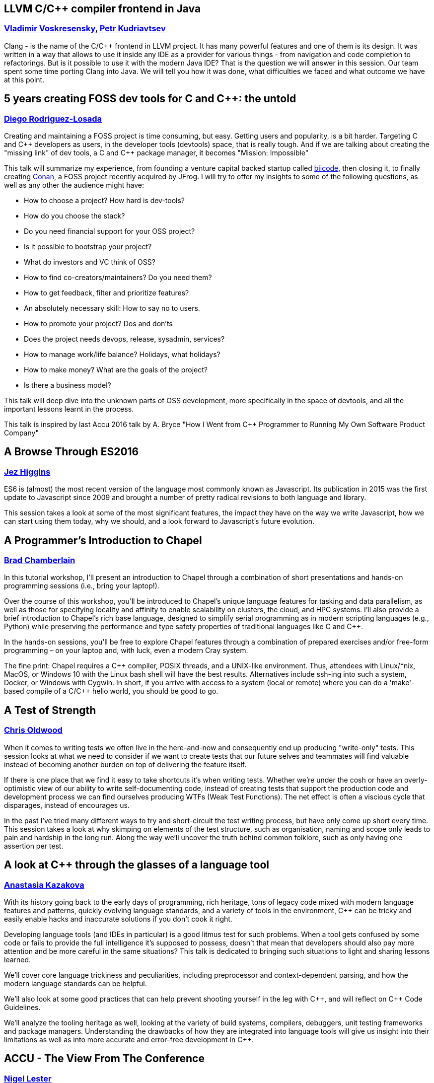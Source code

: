 
////
.. title: ACCU 2017 Sessions
.. description: List of session blurbs with links to presenters.
.. type: text
////

[[XLLVMCCcompilerfrontendinJava]]
==  LLVM C/{cpp} compiler frontend in Java
=== link:presenters.html#XVladimir_Voskresensky[Vladimir Voskresensky], link:presenters.html#XPetr_Kudriavtsev[Petr Kudriavtsev]

Clang - is the name of the C/{cpp} frontend in LLVM project. It has many powerful features and one of them is its design. It was written in a way that allows to use it inside any IDE as a provider for various things - from navigation and code completion to refactorings. But is it possible to use it with the modern Java IDE? That is the question we will answer in this session. Our team spent some time porting Clang into Java. We will tell you how it was done, what difficulties we faced and what outcome we have at this point.


[[X5yearscreatingFOSSdevtoolsforCandCtheuntold]]
== 5 years creating FOSS dev tools for C and {cpp}: the untold
=== link:presenters.html#XDiego_RodriguezLosada[Diego Rodriguez-Losada]

Creating and maintaining a FOSS project is time consuming, but easy.  Getting users and popularity, is a bit
harder.  Targeting C and {cpp} developers as users, in the developer tools (devtools) space, that is really
tough.  And if we are talking about creating the "missing link" of dev tools, a C and {cpp} package manager,
it becomes "Mission: Impossible"

This talk will summarize my experience, from founding a venture capital backed startup called
http://biicode.com[biicode], then closing it, to finally creating https://www.conan.io/[Conan], a FOSS
project recently acquired by JFrog.  I will try to offer my insights to some of the following questions, as
well as any other the audience might have:

- How to choose a project? How hard is dev-tools?
- How do you choose the stack?
- Do you need financial support for your OSS project?
- Is it possible to bootstrap your project?
- What do investors and VC think of OSS?
- How to find co-creators/maintainers? Do you need them?
- How to get feedback, filter and prioritize features?
- An absolutely necessary skill: How to say no to users.
- How to promote your project? Dos and don'ts
- Does the project needs devops, release, sysadmin, services?
- How to manage work/life balance? Holidays, what holidays?
- How to make money? What are the goals of the project?
- Is there a business model?

This talk will deep dive into the unknown parts of OSS development, more specifically in the space of
devtools, and all the important lessons learnt in the process.

This talk is inspired by last Accu 2016 talk by A. Bryce "How I Went from {cpp} Programmer to Running My Own
Software Product Company"



[[XABrowseThroughES2016]]
== A Browse Through ES2016
=== link:presenters.html#XJez_Higgins[Jez Higgins]

ES6 is (almost) the most recent version of the language most commonly known as Javascript. Its publication
in 2015 was the first update to Javascript since 2009 and brought a number of pretty radical revisions to
both language and library.

This session takes a look at some of the most significant features, the impact they have on the way we write
Javascript, how we can start using them today, why we should, and a look forward to Javascript's future
evolution.



[[XAProgrammersIntroductiontoChapel]]
== A Programmer's Introduction to Chapel
=== link:presenters.html#XBrad_Chamberlain[Brad Chamberlain]

In this tutorial workshop, I’ll present an introduction to Chapel through a combination of short presentations and hands-on programming sessions (i.e., bring your laptop!).

Over the course of this workshop, you’ll be introduced to Chapel’s unique language features for tasking and data parallelism, as well as those for specifying locality and affinity to enable scalability on clusters, the cloud, and HPC systems. I’ll also provide a brief introduction to Chapel’s rich base language, designed to simplify serial programming as in modern scripting languages (e.g., Python) while preserving the performance and type safety properties of traditional languages like C and {cpp}.

In the hands-on sessions, you’ll be free to explore Chapel features through a combination of prepared exercises and/or free-form programming – on your laptop and, with luck, even a modern Cray system.

The fine print: Chapel requires a {cpp} compiler, POSIX threads, and a UNIX-like environment. Thus, attendees with Linux/*nix, MacOS, or Windows 10 with the Linux bash shell will have the best results. Alternatives include ssh-ing into such a system, Docker, or Windows with Cygwin. In short, if you arrive with access to a system (local or remote) where you can do a 'make'-based compile of a C/{cpp} hello world, you should be good to go.
    


[[XATestofStrength]]
== A Test of Strength
=== link:presenters.html#XChris_Oldwood[Chris Oldwood]

When it comes to writing tests we often live in the here-and-now and consequently end up producing "write-only" tests. This session looks at what we need to consider if we want to create tests that our future selves and teammates will find valuable instead of becoming another burden on top of delivering the feature itself.

If there is one place that we find it easy to take shortcuts it's when writing tests. Whether we're under the cosh or have an overly-optimistic view of our ability to write self-documenting code, instead of creating tests that support the production code and development process we can find ourselves producing WTFs (Weak Test Functions). The net effect is often a viscious cycle that disparages, instead of encourages us.

In the past I've tried many different ways to try and short-circuit the test writing process, but have only come up short every time. This session takes a look at why skimping on elements of the test structure, such as organisation, naming and scope only leads to pain and hardship in the long run. Along the way we'll uncover the truth behind common folklore, such as only having one assertion per test.


[[XAlookatCthroughtheglassesofalanguagetool]]
== A look at {cpp} through the glasses of a language tool
=== link:presenters.html#XAnastasia_Kazakova[Anastasia Kazakova]

With its history going back to the early days of programming, rich heritage, tons of legacy code mixed with modern language features and patterns, quickly evolving language standards, and a variety of tools in the environment, {cpp} can be tricky and easily enable hacks and inaccurate solutions if you don’t cook it right.

Developing language tools (and IDEs in particular) is a good litmus test for such problems. When a tool gets confused by some code or fails to provide the full intelligence it’s supposed to possess, doesn’t that mean that developers should also pay more attention and be more careful in the same situations? This talk is dedicated to bringing such situations to light and sharing lessons learned.

We’ll cover core language trickiness and peculiarities, including preprocessor and context-dependent parsing, and how the modern language standards can be helpful.

We’ll also look at some good practices that can help prevent shooting yourself in the leg with {cpp}, and will reflect on {cpp} Code Guidelines.

We’ll analyze the tooling heritage as well, looking at the variety of build systems, compilers, debuggers, unit testing frameworks and package managers. Understanding the drawbacks of how they are integrated into language tools will give us insight into their limitations as well as into more accurate and error-free development in {cpp}.


[[XACCUTheViewFromTheConference]]
== ACCU - The View From The Conference
=== link:presenters.html#XNigel_Lester[Nigel Lester]

It is good every now and then to pause and take stock, and this applies to ACCU (https://accu.org) too.
Hence the aim of this session is to discuss issues facing the ACCU in a relaxed and informal way. ACCU
Committee Members will be on hand to participate in the conversation.  We will seed the session with some
topics including:

* how do we widen our appeal;
* learn about what committee roles entail and how you can
  contribute; and
* how to setup a local group.

We are very interested to hear your concerns and ideas so please bring them along. Members and non-members
are all welcome.



[[XAIActualIntelligence]]
== AI: Actual Intelligence
=== link:presenters.html#XFran_Buontempo[Fran Buontempo]


It has been said, to err is human, to really foul things up requires a computer [citation needed]. Given the
long tradition of AI, which sometimes attempts to make a sentient being from hardware, or body parts (think
Frankenstein’s monster), are humans unique, or is this dream possible? Or desirable?

Intelligence is also used to mean information the state or businesses gather on you; this is increasingly
done by machine. We frequently have to prove who we are by stating Mother’s maiden names, passwords, even
swiping fingerprints. Much of this is processed by machine, powered by algorithms.  What if they don’t
believe we are who we say we are?

There is more to intelligence than an algorithm. Your thoughts have a context; belief systems, experience,
insight, thinking, learning. SciFi offers Asimov's law of robots. Clearly first order logic isn't enough.
Obviously brute force isn't intelligence. So what is? Do we need it to run on hardware? Conversely, could we
exist in cyberspace without a body? Where will it end?

 


[[XAnOverviewofProgramOptimizationTechniques]]
== An Overview of Program Optimization Techniques
=== link:presenters.html#XMathias_Gaunard[Mathias Gaunard]

Making programs run as efficiently as possible is a popular topic in {cpp}; it being a fairly low-level language, it is indeed particularly well suited to mapping algorithms to the architecture that evaluates them with minimal overhead. Making that mapping as optimized as possible is a vast domain, which this talk merely introduces by presenting an overview compiling various techniques, their reasoning, when they can be applied, and the challenges associated with generalizing them throughout your source code.

The first part of this talk will focus on understanding the architecture, from which we will deduce what properties code needs to satisfy in order to map efficiently to it, and will cover aspects such as NUMA, multi-core, superscalar execution, instruction pipelining, specialized processing units, caching behavior and branch prediction.

The second part of the talk will present actual programming techniques that can be used to make use of the previously introduced properties, among others: asynchronous programming, strength reduction, tiling, loop unrolling and pipelining, branch elimination, vectorization, mixed precision and specialized algorithms. For each of those we will discuss how {cpp} templates can help in generalizing and combining those techniques.

Finally we will take a look at some benchmarks to assess how useful those techniques ended up being on particular use cases.


[[XAnintroductiontoKotlinbyexample]]
== An introduction to Kotlin by example
=== link:presenters.html#XDmitry_Kandalov[Dmitry Kandalov]

http://kotlinlang.org[Kotlin] is a new programming language for the JVM (and JavaScript VM) by JetBrains. It
is a statically typed language designed to include the most pragmatic features from Java, Groovy, C# and
Scala. Kotlin is what Java 9 should have been in an ideal world.

This session is an overview of Kotlin features using code examples and comparison with other JVM languages.
The idea is to move from compiling and running "hello world" to more advanced examples, encounter some
Kotlin puzzlers along the way and finish with actual program written in Kotlin (most likely Snake game).

Target audience: software developers (with basic knowledge of Java/Groovy/Scala syntax).



[[XAtomicsmemoryorderswhatfor]]
== Atomic's memory orders, what for?
=== link:presenters.html#XFrank_Birbacher[Frank Birbacher]

Multithreading in {cpp} has been used successfully for many years prior to the introduction of {cpp} 11 to run programs on multi-core hardware.  Then the {cpp} 11 Memory Model for multithreading was introduced with much debate as to its proper application.  On the one hand some suggest not to bother with atomics and just use volatile if at all.  On the other hand some might be happy to have everything guarded with mutexes.  Either side may have been discouraged from looking deeper into the {cpp} 11 Memory Model, put off by its apparent complexity.
    The talk will focus on different options of “memory order” when using std::atomic.  It'll explain what the memory order is and what each of the options mean.  We'll take a look at the {cpp} memory model, sequencing of expressions and synchronization between threads.  The talk sheds light on compiler optimizations and generated assembly, examines out-of-order execution in CPUs and possible cache communication between cores.  In the end it should be clear what an atomic variable does apart from storing a value.


[[XAutomaticCsourcecodegenerationwithclang]]
== Automatic {cpp} source code generation with clang
=== link:presenters.html#XSergei_Sadovnikov[Sergei Sadovnikov]

Almost every C/{cpp} programmer eventually runs into a situation when they have to write a lot of boilerplate code. Enum to string conversion (and vice versa), data serialization/deserialization, remoting proxy/stubs are the most common cases. There is a number of different techniques to reduce the effort to produce this kind of code, such as macros metaprogramming, templates metaprogramming, tricks with files inclusion, special DSL with converters and so on.

This talk introduces one such technique based on clang 3.9 front-end and its special 'libtooling' library. It describes an easy method to analyze the existing {cpp} sources and to produce another set of {cpp} sources for specified task (for instance, enum to string converters). Development of a clang-based tool "from scratch" is introduced, including command line options analysis, clang compiler invocation, AST investigation, result code generation, etc. Also, the method for custom tool integration into the CMake-based build system is presented. The talk is illustrated with simple examples, which can be useful for making your own custom clang-based tools. Write less code and enjoy!


[[XBluffyourwayinx64assembler]]
== Bluff your way in x64 assembler
=== link:presenters.html#XRoger_Orr[Roger Orr]

Modern development environments and debuggers enable us to spend much of our time writing and reading source code.
This makes the life of a developer much easier and most of the time we can reason about our program solely based on the source code itself.

However, from time to time we need to understand the layers beneath our high level language; for example when debugging a program or a crash.

What sense can we make of a page of assembly language code - and how do we find the most important information easily?

I'll look at some typical use cases, mainly focussing on 64-bit {cpp} programs as these are relatively "close to the metal".

- What instructions are most common, and roughly what do they correspond to?
- How do I walk the stack to find my caller(s)?
- Where are my variables hiding?

The intent is to help you in relating the assembly language view of a program to the lines of source code.

(No prior knowledge of assembler is required.)


[[XCCoreGuidelinesModernizeyourCCodeBase]]
== {cpp} Core Guidelines - Modernize your {cpp} Code Base
=== link:presenters.html#XPeter_Sommerlad[Peter Sommerlad]

Leading {cpp} experts propose the {cpp} Core Guidelines to foster better coding practices for {cpp}
developers. The Core Guidelines build around safe coding practices without losing {cpp}'s efficiency, such
as using const deliberately or minimize the use of raw pointers. Many of the guidelines provide hints for
enforcing the guideline and some even require or imply effective static analysis tooling to make them
useful.

IFS (https://ifs.hsr.ch/index.php?id=5736&no_cache=1&L=4[Institute for Software]) has a long history of
providing static analysis within an IDE and also suggesting transformation for improving code, such as,
applying {cpp}11's initializers, instead of uninitialized or old-fashioned initialized variable
declarations. While already addressing some areas covered by the Core Guidelines, we recently targeted many
more of those explicitly and provide corresponding static analysis and quick-fix refactoring support to
adjust existing {cpp} code toward following the core guidelines.

This talk will introduce the {cpp} Core Guidelines and demonstrate how you can modernize your code and
improve its quality without losing performance through automated tooling built into Cevelop.

Topics covered:

* What are the {cpp} Core Guidelines
** Philosophy and goals
** Areas covered
** Examples
* Automatic "repair" of code
** const Correctness
** Constructors/destructors/assignment
** Pointers and arrays
* Future work/Outlook

The audience will get an overview of the {cpp} Core Guidelines. Using practical code examples improvements
through application of the guidelines is demonstrated. Tools will be shown, that aid in detection of
guideline violation and automatic repair to guideline-conforming code. Attending developers will be enabled
to apply the Core Guidelines in the future to create or refactor to safer and more maintainable {cpp} code.



[[XCCountdownPubQuiz]]
== {cpp} Countdown Pub Quiz
=== link:presenters.html#XJon_Jagger[Jon Jagger], link:presenters.html#XRobert_Chatley[Robert Chatley]

This is a fun session based loosely on the popular UK TV game show _Countdown_ [1].

In the TV version, in each round, contestants have 30 seconds to find the
longest word using only a small set of letters.

In this version, in each round, teams have ~7 minutes to write the
_smallest_ {cpp} program which includes a given set of tokens.

For example, the tokens in one round might be:

[source,cpp]
----
const std::vector<std::string>> tokens =
{
    "catch",
    "->",
    "[",
    ";",
    "--",
    "foobar",
    "operator",
};
----

A winning program (53 characters long) might be:

[source,cpp]
----
class c {
  c operator->(){
    foobar: try{
    }
    catch(c x[]){
        x--;
    }
  }
};
----
Numbers are limited: minimum two people per team, maximum 12 teams.

_Each team will need a laptop_ with wifi and a modern browser.

All programs will be written in the browser using a customized cyber-dojo [2]
which will automatically tell you your program's size, and your score.

*NB Although scheduled in a conference room, this session will take place
in the hotel bar – how else could it be a "pub quiz" if not held in a
"pub".*

[1] http://www.channel4.com/programmes/countdown

[2] http://cyber-dojo.org



[[XConcurrencyParallelismandCoroutines]]
== Concurrency, Parallelism and Coroutines
=== link:presenters.html#XAnthony_Williams[Anthony Williams]

{cpp}17 is adding parallel overloads of most of the Standard Library algorithms. There is a TS for Concurrency in {cpp} already published, and a TS for Coroutines in {cpp} and a second TS for Concurrency in {cpp} in the works.

What does all this mean for programmers? How are they all related? How do coroutines help with parallelism?

This session will attempt to answer these questions and more. We will look at the implementation of parallel algorithms, and how continuations, coroutines and work-stealing fit together. We will also look at how this meshes with the Grand Unified Executors Proposal, and how you will be able to take advantage of all this as an application developer.


[[XContractsprogrammingafterC17]]
== Contracts programming after {cpp}17
=== link:presenters.html#XJDaniel_Garcia[J Daniel Garcia]

Contracts programming is based in the idea that any operation has a number of preconditions and postconditions. Different instantiations of this idea have been used in different programming languages (Eiffel, Ada2012, C#).

In this talk, I will briefly cover the general ideas behind contracts programming. Then I will provide details on how these ideas can be incorporated into {cpp}. I will present also the latest updates on the {cpp} contracts proposal that is under discussion at the ISO {cpp} standards committee.

Additional note: The content of this talk will be influenced by the results of discussions at the March ISO {cpp} meeting where I will present the proposed wording of the feature.

For reference, please see the latest ISO {cpp} paper "A Contract Design"
[http://www.open-std.org/jtc1/sc22/wg21/docs/papers/2016/p0380r1.pdf]


[[XCoroutinesandCDSLsforHumanScaleConcurrency]]
== Coroutines and {cpp} DSLs for Human Scale Concurrency
=== link:presenters.html#XDominic_Robinson[Dominic Robinson]

{cpp} coroutines have not yet been standardised, but are available today in Visual Studio 2015 (coming soon to clang/llvm) in the form of the stackless coroutines/resumable functions [1] presented at CppCon2016 [2][3][4].

This session will look beyond the canonical examples of generators and asynchronous IO to see if coroutines can be leveraged in the pursuit of {cpp} DSLs to make concurrency easier to work with for humans - "Concurrency at Human Scale".

As of writing, the investigations and technology behind this talk are still evolving, so the outcome is not a foregone conclusion.

Other material, illustrating the search for inspiration on how to tackle these problems, may include:

A look at other systems for specifying, testing and reasoning about concurrency such as Leslie Lamport's PlusCal/TLA+ [5] (see also [6]).

A look at the facilities for high level control flow manipulation afforded by other languages and runtime systems such as Racket's first class continuations, continuation marks and prompts [7][8].

A look at other programming models for concurrency including Erlang's actors (in the form of {cpp} Erlesque Actors [9]), Linda's tuple spaces [10], and Syndicate's coordinated concurrent proramming [11].

Level: Intermediate to expert

References:

[1] Gor Nishanov, Jim Radigan :  Resumable Functions - N4402
https://isocpp.org/files/papers/N4402.pdf

[2] CppCon 2016: Jame McNellis - Introduction to {cpp} Coroutines
https://www.youtube.com/watch?v=ZTqHjjm86Bw&list=PLHTh1InhhwT7J5jl4vAhO1WvGHUUFgUQH&index=41

[3] CppCon 2016: Kenny Kerr & James McNellis “Embracing Standard {cpp} for the Windows Runtime"
https://www.youtube.com/watch?v=v0SjumbIips&index=61&list=PLHTh1InhhwT7J5jl4vAhO1WvGHUUFgUQH

[4] CppCon 2016: Gor Nishanov “{cpp} Coroutines: Under the covers"
https://www.youtube.com/watch?v=8C8NnE1Dg4A&index=87&list=PLHTh1InhhwT7J5jl4vAhO1WvGHUUFgUQH

[5] Leslie Lamport: The PlusCal Algorithm Language
http://research.microsoft.com/en-us/um/people/lamport/tla/pluscal.html

[6] ACCU 2016: Dominic Robinson : Test Driven Specification – A Gentle Introduction to TLA+ (finding concurrency bugs before you write code)
https://accu.org/index.php/conferences/accu_conference_2016/accu2016_sessions#Test_Driven_Specification_%E2%80%93_A_Gentle_Introduction_to_TLA+_(finding_concurrency_bugs_before_you_write_code)

[7] Continuations in Racket
https://docs.racket-lang.org/reference/cont.html

[8] Mathew Flatt et al : Adding Delimited and Composable Control to a Production Programming Environment
http://www.cs.utah.edu/plt/publications/icfp07-fyff.pdf

[9] ACCU 2014: Dominic Robinson : Comfortable concurrency
https://accu.org/index.php/conferences/accu_conference_2014/accu2014_sessions#comfortable_concurrency
http://www.infoq.com/presentations/concurrency-models

[10] Nichlas Carriero and David Gelernter : Linda in Context
http://www.inf.ed.ac.uk/teaching/courses/ppls/linda.pdf

[11] Tony Garnock-Jones and Matthias Felleisen : Coordinated Concurrent Programming in Syndicate
https://www.google.co.uk/url?sa=t&rct=j&q=&esrc=s&source=web&cd=1&cad=rja&uact=8&ved=0ahUKEwjD7M_Fgs7QAhUHCMAKHR8uBucQFggaMAA&url=http%3A%2F%2Fwww.ccs.neu.edu%2Fhome%2Ftonyg%2Fmarketplace%2Fcoordinated-concurrent-programming-in-syndicate-20160111-1409.pdf&usg=AFQjCNGZN1pub5uMIq-Bek7eH7-EuooN4w&bvm=bv.139782543,d.d24


[[XDNSat30]]
== DNS at 30
=== link:presenters.html#XJim_Hague[Jim Hague]

2017 sees the 30th anniversary of RFC1035, the RFC that defined the Internet
Domain Name System (DNS). These days there can't be many applications that
don't interact with a DNS nameserver at some point, and as proven by the
recent Dyn DDoS attack, DNS is a critical part of Internet infrastructure.

However, the only change visible to most developers in recent years has been
encouragement to switch from `gethostbyname()` to `getaddrinfo()`, so you
might be forgiven for thinking that nothing much has changed in DNS in the
last thirty years.

Not so. After a shaky start, crypto authenticated DNS, DNSSEC, is gaining
traction, and there are some potentially important services defined on top of
DNSSEC such as DANE, using DNSSEC as an alternative chain of trust to
certificate authorities. There is also work in progress on DNS Privacy, or
preventing snooping on DNS queries.

In this session, suitable for all-comers, we'll begin with a look at how DNS
works currently, and then go on to look at DNSSEC and other recent and
in-progress developments. We'll see how to sign your domain with DNSSEC, how
to use DNSSEC and other new technologies in your application, and try to
answer any questions you may ever have had about
DNS.



[[XDealingwithstringsinC]]
== Dealing with strings in {cpp}
=== link:presenters.html#XArjan_vanLeeuwen[Arjan van Leeuwen]

Strings tend to be an under-appreciated but very important part in modern code. Whenever you deal with human input, your code probably has to deal with strings at some point. {cpp} and the STL have traditionally been lagging behind other languages and their standard libraries, especially scripting languages, in allowing rich operations on strings. But things have changed with recent standards: processing strings has become both attractive and fast.

In this talk I'll talk about dealing with strings, while keeping performance in mind. Why is optimizing string access important? What about string encoding? What if strings are connected to other data structures? What makes string operations slow and how do I avoid that?


[[XDesignandEvolutionofcyberdojo]]
== Design and Evolution of cyber-dojo
=== link:presenters.html#XJon_Jagger[Jon Jagger]

In the 2016 conference I did a 90 minute talk on the design and evolution of cyber-dojo. In this talk I provide an update on its further evolution, talking about (but not limited to) its

* further decoupling using micro-services
* multi-stage Travis build pipeline
* pros and cons of 100% coverage
* selenium testing hosted in a docker image
* Ruby custom mini-testing-framework
* decision to abandon versioning
* testing the micro-services using a dual client-server approach

http://cyber-dojo.org is an open-source web-based application for hosting team-based coding dojos. 



[[XDeterministicComponentsforInteractiveDistributedSystemsBenefitsandImplementation]]
== Deterministic Components for Interactive Distributed Systems: Benefits and Implementation
=== link:presenters.html#XSergey_Ignatchenko[Sergey Ignatchenko]

Whether we like it or not, most of the programs out there are not deterministic; making developers to take an effort and start thinking about determinism, is known to be difficult.

On the other hand, the case for deterministic programs is strong, with multiple benefits available for such programs. These benefits include such things as replay-based regression testing using production data, production post-mortem analysis (including both server-side and client-side), low-latency fault tolerance, and so on. 

Such benefits become even more important for interactive distributed systems, where various race conditions tend to represent a lion share of those bugs which manage to slip into production. 

Fortunately, there exists a very practical approach (which has succeeded for a rather large real-world project) that allows to make components of a distributed system deterministic. 

The talk discusses benefits of deterministic components for distributed systems, different definitions of determinism from practical standpoint, and the way to implement deterministic components (very shortly - good old event-driven programs/ad-hoc FSMs/Reactors plus several tricks to make them deterministic). 

Level: Intermediate/Expert


[[XDocumentationforsoftwaredevelopers]]
== Documentation for software developers
=== link:presenters.html#XPeter_Hilton[Peter Hilton]

Documentation’s lack of popularity among programmers is at least partly due to time wasted on too much documentation, and producing docs the hard way. However, neglecting software documentation and technical writing skills holds us and our projects back. The solution is to improve basic skills, integrate documentation with modern software development methods, and learn about modern tools. Topics include:

* Documentation requirements - understanding why we need system documentation
* Content guidelines - deciding what to document
* Technical writing - learning techniques for effective writing
* Documentation types - comparing essential documentation with special-purpose docs
* Production pipelines - using tools to produce software documentation
* Architecture and code improvements - reducing the need for documentation
* Project management - agile documentation planning and project risk reduction

This workshop teaches what to document, what not to, and how to produce documentation without the pain of traditional approaches. Attendees will learn to write and publish effective documentation with less effort, and develop a long-term skill. This benefits all software development teams, because good system documentation is a universal software requirement.


[[XEasyHighConstancy]]
== Easy High Constancy
=== link:presenters.html#XSergey_Nepomnyachiy[Sergey Nepomnyachiy]

As most developers have experienced, code frequently calls into unreliable agents: databases, remote services and highly inefficient algorithms. The calls can timeout, throw exceptions or return invalid results. The industry has invested much time and money in devising software patterns that attempt to minimise the impact of these routine errors. We propose to record the execution history of such calls for the purpose of assessing the likelihood of a task completing successfully. Our system can decide to cancel a call that is likely to fail in order to save the resource of both the caller and the callee, generally improving system resilience. Additionally, the system validates the results returned from successful calls and provides a recourse mechanism for cancelled calls.  We achieve this by introducing instrumentation that is simple to add to {cpp} code that provides cancelling logic, validation, and result normalization.


[[XEfficientdataaggregationwithFenwicktrees]]
== Efficient data aggregation with Fenwick trees
=== link:presenters.html#XAhto_Truu[Ahto Truu]

Fenwick tree (sometimes also called binary indexed tree, or BIT) is a data structure that deserves to be much more well known among software developers.

Invented by Peter M. Fenwick in 1994, it allows updating of elements in an array and computing sums of arbitrary contiguous blocks of the array, both in time proportional to the logarithm of the length of the array. The magic bit is that the tree lives in the same array and does not take any extra memory!

Originally designed to support frequency counting in arithmetic compression, another usage example is mapping between screen positions and row numbers in a table where row heights may change.


[[XEmbracingModernCMake]]
== Embracing Modern CMake
=== link:presenters.html#XStephen_Kelly[Stephen Kelly]

Because CMake is already over 15 years old, best practices have changed over time, in particular in the last 4 years. This talk will explore how to achieve some tasks using modern CMake idioms, as well as tooling and future directions.

C and {cpp} developers wishing to build code on multiple platforms will often rely on CMake to find dependencies and generate their build system.

The Internet is full of ways to write CMake code as it was common in 2006. However, CMake itself has moved on. A new set of APIs introduced in more-recent CMake versions aim for a conceptual consistency, simplicity and modularity in CMake code which was not previously possible.

CMake backward compatibility promises ensure that existing code continues to work, but as for {cpp}, this form of ‘Modern CMake’ aims to simplify the developer experience, result in easier, more understandable and maintainable code, and establish future direction for how we use CMake.

This presentation will illustrate some differences and advantages between legacy approaches to CMake code and ‘Modern CMake’. After this presentation, the audience will be able to easily recognize legacy code and be able to make refactoring steps to improve the build system code.


[[XFunctionalCForFunAndProfit]]
== Functional {cpp} For Fun And Profit
=== link:presenters.html#XPhil_Nash[Phil Nash]

{cpp}11 gave us lambdas in the language for the first time (if you ignore boost::lambda) - so it's a functional language now, right? There's a bit more to functional programming than having first class function objects. I'd even argue we still don't quite have that. But does that mean we can't do functional programming in {cpp}? Yes. No. Maybe...

First we have to define what functional programming actually is - and it may not be quite what you think. Then we need to see what valuable ideas have come out of the functional approach to software design and which ones we can use in {cpp} to good effect.

In the end we'll see that, while not strictly a functional programming language, we can get quite a long way with immutable data types, persistent data structures, atomic references, and - if you're not watching carefully - we might even throw the M word in there!



[[XFunctionalProgrammingfortheWebwithElm]]
== Functional Programming for the Web with Elm
=== link:presenters.html#XAustin_Bingham[Austin Bingham]

Elm is a statically-typed functional language designed for building reliable web applications with “great performance and no runtime exceptions”. Elm compiles to Javascript, is easy to embed into existing websites, and has great Javascript interop, meaning that you can use as little or as much Elm as you want in your project. In this talk I’ll introduce the audience to Elm, look at its syntax and tooling, and show where it fits into the larger picture of web development. I’ll also discuss the prescribed method for structuring programs built in Elm, “The Elm Architecture”. 

Elm has a great community and excellent documentation, so my goal with this talk isn’t to give a comprehensive lecture on the language. Instead, I want to get you excited about the possibilities of Elm, maybe pique your interest in functional languages, and ultimately get you pointed in the right direction so that you can confidently start to explore Elm for yourself.


[[XGotToTestThemAll]]
== Got To Test Them All
=== link:presenters.html#XSteve_Love[Steve Love]

You've written a function that takes an integer and returns true if that
number is a multiple of both 3 and 5. How will you test it? You could
throw every integer at it, but that might take some time...

Property Based Testing has become increasingly popular of late. It's a
form of parameterized unit-testing that automatically generates sample
inputs to a test to try and dis-prove that test's assumptions.

It grew up in the Functional Programming world (Haskell, specifically)
but there's more to it than Functional 'chic'. With adaptations in many
languages and styles, and integration with a plethora of popular testing
frameworks, programmers of all kinds are finding Property Based Testing
a useful addition to their arsenal.

For a bit of fun, in this talk I will look at some simple problems that
lend themselves to being tested this way, rather than, for example, by
example-based testing. And since it's enlightening to compare and
contrast styles and languages, I'll try and cover some different ones of
those, including {cpp}, C#, F#, Python, Ruby, maybe some Scala, perhaps
even a little Powershell. 

No prior experience is required, but some exposure to automated testing in one or more languages will be helpful. Open to all.


[[XGrilltheCcommittee]]
== Grill the {cpp} committee
=== link:presenters.html#XRoger_Orr[Roger Orr]

Your chance to put questions to a selection of members of the ISO {cpp} committee. Here are a few ideas:

* What's in the next standard?
* What's the best (and worst) thing about standard {cpp}?
* How can I get involved in the process?



[[XHistoryofTimeAsynchronousC]]
== History of Time: Asynchronous {cpp}
=== link:presenters.html#XSteven_Simpson[Steven Simpson]

It is unusual to find software which does not have to perform I/O of some kind, be it talking to persistent storage devices or communicating between networked machines. These operations are typically categorised by the fact that they incur latency - time which your software must wait patiently before it can continue its work. In a world ever reliant on distributed computing, with trends such as "cloud" and "micro-services", this concern has never been more prevalent. Developing software which is correct and resource efficient is not an easy task at the best of times, so involving slow networks and flaky spindles of rust will not make our life easier. Software which is heavily reliant on I/O is often complex in nature, as we encounter a number of trade-offs to achieve the perfect balance of efficiency, correctness and maintainability.

Is there finally light at the end of the tunnel? Patterns are now gaining acceptance in younger languages which are gaining a broad, cross-language acceptance not often seen. This talk will take a brief look at the history of writing I/O centric software, and the techniques employed over time. By understanding these and the reason for each evolution, we can be better equipped to write, test and debug asynchronous software. Whilst C and {cpp} will serve as a basis for most of the talk, emphasis will also be placed on language independent concepts where appropriate.

Topics to be covered will include:

* Why I/O is hard - the trade-offs
** Efficiency, performance, utilisation
** Correctness, reasoning, safety, testability
* The baseline - blocking I/O
* Forking and threading
* Select and poll
* Epoll et al - “C10K”
* Callback based libraries (e.g. ASIO)
* Why std::future is not the future for I/O
* Coroutines - are we there yet?

Given time, the talk will briefly summarise techniques which have been employed in other languages, are not trivially available, or have lacked wide adoption in C/{cpp}, such as: communicating sequential processes (Occam, Go), user-space (green) threads, task-stealing. We may discover that through all the techniques discussed, there is a lot more in common between them than is obvious at first glance.


[[XHowtopresenteffectivelyinameeting]]
== How to present effectively in a meeting
=== link:presenters.html#XDirk_Haun[Dirk Haun]

Presentations in meetings have a tendency to be long-winding, telling you things you already know, things you don't need to know, and things you don't need to know yet. The things you actually need to know are in there, too; somewhere. But it's hard to find them.

Wouldn't it be great if business presentations were more focussed on the actual needs of their audience? And if they would only take 15 minutes, including the time for Q&A? Not possible? Well, presentation expert Joey Asher promises that it is possible. We'll take a look at his approach and maybe you'll only be giving 15-minute presentations from now on, too.

Note: This session is not a workshop but does have some interactive elements.


[[XHowtowriteaprogramminglanguage]]
== How to write a programming language
=== link:presenters.html#XAndy_Balaam[Andy Balaam]

It sounds too difficult for mere mortals, but in principle a programming language interpreter is a relatively simple program.  To demonstrate the main ideas involved, I wrote a very simple programming language called Cell (github.com/andybalaam/cell) and in this session we will walk through how it works.

Cell's interpreter is written in Python, and the Cell language itself is designed to be as simple as possible to implement.  This leads to some different trade-offs from most other languages, but hopefully leaves the main concepts intact.

We will walk through the code of Cell's lexer (40 lines), parser (81 lines) and evaluator (92 lines) and on the way cover the main ideas you need to write your own language, including detecting the different symbols and literals the programmer wrote, building them up into a tree structure, evaluating the logic that is being represented, and writing a standard library of basic functions and structures.

This session is suitable for someone who has never thought of writing a programming language before.  We will assume a working knowledge of Python code in places, but it should be simple enough to follow for anyone who regularly writes code in any language.


[[XImplementingvariantvisitationusinglambdas]]
== Implementing `variant` visitation using lambdas
=== link:presenters.html#XVittorio_Romeo[Vittorio Romeo]

The addition of `std::variant` to the upcoming {cpp}17 standard will introduce a "type-safe sum type" to the STL. 
Given a set of types, `std::variant` (and `boost::variant`) model an ADT ("algebraic data type") where only one of them can be active: they essentially are a type-safe "tagged union". 

The interface they provide, however, is more cumbersome than it needs to be and doesn't lend itself to monadic composition. Defining exhaustive visitors requires the user to create a class with several `operator()` overloads, or to create a chain of `if constexpr(...)` calls. Both solutions are not very elegant.

After a brief overview of `std::variant` and its usefulness, this talk will focus on the implementation of a "lambda-based in-place visitation" approach, where the user can visit a variant by simply providing a set of overloaded lambdas on the spot.

Don't be fooled, though - the implementation will not be as simple as it sounds. The talk will cover:

* Traditional non-recursive variant visitation.
* Lambda-based non-recursive variant visitation.
** The implementation of an "overload set" generator will be analyzed.
* Traditional recursive variant visitation.
* Lambda-based recursive variant visitation.
** The implementation of a "Y-Combinator" will be analyzed and benchmarked against `std::function`.
** Callable object arity deduction techniques will be implemented and applied to make the user interface more elegant.

This talk is intended for an audience familiar with {cpp}11 and {cpp}14 core language features.


[[XImprovingSenseofSmellforLowLevelDebugging]]
== Improving Sense of Smell for Low-Level Debugging
=== link:presenters.html#XMatthew_Dodkins[Matthew Dodkins]

We often use the metaphor of smell to describe issues with code which haven't necessarily manifested, but could end up causing serious problems (“code smells”).

Architectural and habitability smells can help guide us during low-level debugging. The goal of this session is to give participants the tools they need to help refine their own and others’ sense of code smell further.

Parallels will be drawn between techniques for refining actual sense of smell and improving debugging techniques.

First 40 minutes - theoretical overview

- The difficulties of low-level, real-time debugging, including different types of trace and their advantages and disadvantages
- Testing - where it works, where it’s hard, and where it’s impossible
- Habitability and how it relates to bugs
- Overview of lots of different “code smells", all with real world, embedded examples

Next 40 minutes - mob programming practical

Fun, real-world problem with a custom threading implementation. There will be no libraries involved here - a complete (albeit small) scheduler / RTOS will be provided that isn’t quite working correctly.

The group will be split into “mob teams” of 4-5 people and set up next to a large monitor each (which I will provide) so they can "mob program” together in order to solve the problem. Mob programming is a relatively new Agile technique which we regularly use to solve difficult problems. Each person in the team takes in turns to “drive” at the keyboard.

There will be prizes for the winning team.


[[XIntrotoTDDandBDD]]
== Intro to TDD and BDD
=== link:presenters.html#XSeb_Rose[Seb Rose]

Test Driven Development (TDD) and Behaviour Driven Development (BDD) are very similar.

I'll explain why the most important part of both acronyms is the first 'D' for Driven and why it would be better if the second 'D' stood for Design.

We'll explore what challenges you might face when trying to adopt this way of working and what benefits you will reap when you succeed.


[[XIntroductiontoBlockchaintechnologyandhowtobuildsomethingusefulwithit]]
== Introduction to Blockchain technology, and how to build something useful with it
=== link:presenters.html#XPaul_Cunnell[Paul Cunnell]

Since the introduction of the Bitcoin crypto currency by Satoshi Nakamoto in 2008, there has been an explosion of interest in the adoption and use of blockchain, the fundamental technology underlying Bitcoin (and its many variants). At Mosaic Financial Markets we have been researching ways of understanding and applying blockchain technology, focussing primarily (but not exclusively) on the Ethereum blockchain, as Ethereum offers a fully programmable 'smart contract' capability. 

There is an enormous amount of interest (and hype) surrounding blockchains - we will explain what we have discovered, cut though some of the hype, and we hope give you some suggestions for working with this technology. 

We have found that to successfully build blockchain applications, we needed to change the way we were thinking about the application architecture, understanding the benefits and costs of using a globally distributed, trustless, resilient and immutable transaction record.  

This session will give you an overview of the fundamental concepts behind blockchains, including Bitcoin and its variants, Ethereum, R3's Corda and other platforms under development. We will explain how we have lived with a rapidly-evolving platform which has undergone significant disruptive events, including the (in)famous 'DAO hack'. We have built three proof-of-concept Ethereum applications to help us understand what does and doesn't work, and we will show you how and why we built them. 



[[XIntroductiontoIntelSGX]]
== Introduction to Intel SGX
=== link:presenters.html#XSamathy_Barratt[Samathy Barratt]


An  introduction to Intel Security Guard Extensions which is a new
hardware security feature allowing encrypting *running* code
and data in RAM.



[[XIntroductiontoQt3D]]
== Introduction to Qt 3D
=== link:presenters.html#XJames_Turner[James Turner], link:presenters.html#XGiuseppe_DAngelo[Giuseppe D'Angelo]

Applications wanting to include 3D graphics have mostly had to rely on low level graphics APIs or on a number of higher level scene graph based libraries. Modern day 3D graphics however has increased in complexity and many of the existing {cpp} libraries have struggled to provide versatility and performance. This is likely to become even more problematic with the growth of Virtual Reality and Augmented Reality.

Qt 5.7 introduces Qt3D, a new library for integrating 3D real time rendering in {cpp} application. Qt 3D is structured around an Entity Component System (ECS) architecture which will be introduced. We will present how to add custom  geometries and materials to your scene, or how to deal with user's input.

Furthermore, we will show how the ECS architecture has been used in two useful ways.  First, data related to entities and components can be very easily be modelled in a declarative language like QML (which has been key to Qt’s recent development), enabling unprecedented ease of use for complex rendering techniques. Second, the separation of data and operations has facilitated the  creation of a highly concurrent simulation engine, enabling the integration of many different algorithms.

This talk will be interesting to any developer having to implement a 3D scene inside an application (whether already using Qt, or evaluating various technologies for this job). No prior knowledge of OpenGL or GPU programming is required for this talk.


[[XKnuthAmdahlIspurnthee]]
== Knuth, Amdahl: I spurn thee!
=== link:presenters.html#XJason_McGuiness[Jason McGuiness]

High-Frequency Trading (HFT) and low-latency trading are becoming one of the few preserves of {cpp}. The fact that it is amenable to extensive optimisation, including micro-optimisations, has made it highly effective, some of the major trading systems are hybrid FGPA/{cpp} solutions or native {cpp} solutions.

By popular demand this talk will be an expanded and updated version of that given to ACCU/London! I shall provide an analysis of some micro-optimisation techniques that have been successfully used, but also an investigation of the pitfalls that may arise. For example: Performance anomalies lead to a discovery of quirks in generated assembler due to different compiler versions. Exactly what is static branch-prediction, and how is it (ab)used? Why is counting the number of set bits of the remotest interest? And the "curious case of the switch-statement" will be investigated. How fast can one create a FIX message (involving adventures in std::memcpy!)?


[[XLearningandteachingmodernCChallengesandResources]]
== Learning (and teaching) modern {cpp} - Challenges and Resources
=== link:presenters.html#XArne_Mertz[Arne Mertz]

The complexity of the {cpp} language, which allows for versatility and good performance in a range of different domains, results in a steep learning curve and a reputation for being hard to learn and master. The rapid development of {cpp} with the recent standards {cpp}11, {cpp}14 and {cpp}17 brings a challenge. What is modern {cpp}, how can we keep up, and how can we avoid to learn and teach outdated idioms?
The session discusses these challenges and then analyses the different information resources at our disposal, like books and different kinds of online content.


[[XLocalarenaMemoryAllocators]]
== Local (arena) Memory Allocators
=== link:presenters.html#XJohn_Lakos[John Lakos]

Are memory allocators worth the trouble? What situations merit their use? How are they applied effectively?
What’s the performance impact? This practical talk by large-scale {cpp} expert John Lakos demonstrates that
having *local memory allocators* in your tool box may lead to as much as *order-of-magnitude speed
improvements*.

The runtime implications of the physical location of allocated memory are sometimes overlooked—even in the
most performance-critical code. In this talk, we will examine how the performance of long-running systems
can degrade when using just one global allocator (e.g., via new/delete). We will contrast the use of global
allocators with various kinds of local allocators—allocators that allocate memory for a well-defined subset
of objects in the system.  We will also demonstrate how local allocators can reduce, if not entirely
prevent, degradation seen in systems that rely solely on the global allocator. Six
dimensions—_fragmentability_, _allocation density_, _variation_, _utilization_, _locality_, and
_contention_—will be introduced to help characterize a given subsystem, assess the potential for
accelerating its runtime performance, and—where appropriate—aid in determining the best local allocator to
do so. Empirical evidence will be presented to demonstrate that introducing an appropriate local allocator
can often result in substantial reductions in run times (compared with a similar system relying solely on
just a single, global allocator).



[[XLockfreeprogrammingwithmodernC]]
== Lock-free programming with modern {cpp}
=== link:presenters.html#XTimur_Doumler[Timur Doumler]

Lock-free programming is an important technique for writing thread-safe code for low-latency and real-time applications. It is also often regarded as challenging and notoriously hard to get right. But it doesn't always have to be that way! This talk gives an accessible but comprehensive introduction to the subject.

A lot of material has been published on lock-free programming already. However, the modern {cpp} standard has significantly improved the situation by introducing an inherently thread-safe generic type – std::atomic – and a well-defined memory model for multithreaded code. It is therefore worth approaching the topic of lock-free programming from the perspective of modern standard {cpp}. In fact, all code examples in this talk will be standard-conforming, portable {cpp}11/14, and we won't discuss  platform-specific solutions.

The talk will start by motivating lock-free programming and its use cases. I will then clarify the meaning of terms like atomic, lock-free, and wait-free. Diving into some actual code, we will discuss the usage of std::atomic, its member functions, its template specialisations, compare-exchange operations, and common pitfalls.

In the main part of the talk, I will then show various common use-cases of lock-free programming. We will discuss useful and generic ways to safely share and move data across threads without locks and critical sections. We will also work through the implementation of a lock-free data structure: the lock-free queue (also known as fifo or ring buffer). This will serve as an example of how lock-free structures work, when they're useful, and what to watch out for.


[[XMachineLearningwithPythonCaseStudy]]
== Machine Learning with Python Case Study
=== link:presenters.html#XPedro_Ferreira[Pedro Ferreira], link:presenters.html#XChristopher_Simons[Christopher Simons]

This presentation is a case study taken from the travel and holiday industry. Paxport/Multicom, based in UK
and Sweden, have recently adopted a recommendation system for holiday accommodation bookings. Machine
learning techniques such as Collaborative Filtering have been applied using Python (3.5.1), with Jupyter
(4.0.6) as the main framework. Data scale and sparsity present significant challenges in the case study, and
so the effectiveness of various techniques are described as well as the performance of Python-based
libraries such as Python Data Analysis Library (Pandas), and Scikit-learn (built on NumPy, SciPy and
matplotlib). The presentation is suitable for all levels of programmers.



[[XMasteringGitsindex]]
== Mastering Git's index
=== link:presenters.html#XCharles_Bailey[Charles Bailey]

The index has been a core part of Git since its inception and yet its existence and purpose are often stumbling blocks for newcomers to Git. Even people experienced with Git often struggle to separate its interface from its implementation details.

This talk aims to improve understanding of the index and to show how to take advantage of its power.

First, we'll examine the history of Git's index - effectively the first feature ever added to Git - to help explain why the index is the way it is. I shall look at the background and rationale behind some of the other words used for index: "cache" and "staging area".

Next, I want to examine the features of the index as it exists in Git today and to separate exactly what I think that all Git users need to understand from the benefits that the index brings to Git's implementation which aren't necessary for a Git beginner to be aware of.

Finally, I'll demonstrate some index manipulation tips and trips that have practical use. These will include a look at cases where the plumbing commands such as read-tree, update-index and checkout-index can be usefully employed, use of an alternate index by defining GIT_INDEX_FILE and the performance benefits of filter-branch's --index-filter over more mundane alternatives.


[[XMetaprogramminginC14]]
== Metaprogramming in {cpp}14
=== link:presenters.html#XLouis_Dionne[Louis Dionne]

In most languages, metaprogramming is a powerful tool that allows writing more expressive and more maintainable code. It is usually relatively straightforward, and even average Joe programmers can use it to increase their productivity. In {cpp}, metaprogramming is an obscure art that very few understand and that is never taught as part of the normal curriculum. Even worse is the fact that almost every presentation about metaprogramming is overly complicated, using tricky corners of the language and an unintuitive approach to achieve even simple goals. This presentation will try to break the mold and present metaprogramming in a way that's easy to grasp. Using {cpp}14 and the Boost.Hana library, we will show how metaprogramming can be done with a reasonably high level of expressiveness, leaving dirty template tricks far behind. We will see how metaprogramming can be used as a tool for making day-to-day programming easier, more enjoyable and more efficient, even for people that are not {cpp} gurus.


[[XMissingOptimizationsonNodebasedContainers]]
== Missing Optimizations on Node-based Containers
=== link:presenters.html#XElliot_Goodrich[Elliot Goodrich]

For many functions which iterate over elements of a node-based container (such as std::list and std::map), the bottleneck is frequently due to accessing data from memory while chasing pointers.  In bidirectional containers, these functions may be rewritten to reduce the number of data dependencies, thereby allowing modern processors to perform more operations in parallel.

In this session we will rewrite a few methods of std::list to demonstrate some of these techniques and benchmark them against current standard library implementations.


[[XModernCDesignreloaded]]
== Modern {cpp} Design reloaded
=== link:presenters.html#XOdin_Holmes[Odin Holmes]

Many of the concepts presented in Andrei Alexandrescu's book "Modern {cpp} Design" were arguably ahead of their time. Many of the concepts could not be effectively or cleanly expressed due to a lack of language features and the user was often exposed to too much complexity.
 
Now 15 years later we have many more tools. Now Alexandrescu's as well as similar statically linking yet powerful and generic design patterns are proving invaluable in resource constrained and low latency fields.

In this talk I will share my experience creating "post modern" {cpp} abstractions for bare metal hard realtime systems as well as my work on the tools needed to provide sleek and sexy public interfaces for these libraries such as various improvements to template metaprogramming libraries, lazy evaluation techniques and named parameters. 

I hope to add idioms and design patterns to any advanced programmers toolbox allowing them to more efficiently and more effectively abstract whatever domain they work in.



[[XMongrelMonadsDirtyDirtyDirty]]
== Mongrel Monads, Dirty, Dirty, Dirty
=== link:presenters.html#XNiall_Douglas[Niall Douglas]

Are you using enums to return error states from functions (or even an int or bool!)? Do you find writing exception safe {cpp} a poor return on coding investment, and end up avoiding using most of the STL entirely because it could throw exceptions in all sorts of unhelpful places? Have you ever wondered what on earth the {cpp} 11’s <system_error> header is actually useful for?

One might think that after thirty years {cpp} would have decided upon a canonical way of handling errors, but it is very clear the jury remains out with heavy fragmentation in the {cpp} user base as to how best to handle errors. The new systems programming languages Rust and Swift have chosen a canonical error handling system based on immediate stack unwinding returns of integer error codes in a monadic wrapper e.g. Rust’s Result<T> and Option<T>. Efforts are underway to standardise something similar for {cpp} with optional<T> and soon WG21 LEWG’s expected<T, E> which recently lost its monadic operations as it gets pared ever further down to its essentials for standardisation.

This talk reviews these four standardised error handling techniques in {cpp}, and how well the three major compilers and library implementations implement these techniques into overhead. I will also be introducing for the first time my own solution to this problem called _outcomes_ (implemented by a proposed Boost.Outcome library) which implement a very impure and dirty - but very lightweight on compile and runtime overhead – simple “mongrel monad” outcome<T>, result<T> and option<T> transport factory specifically targeted at extending {cpp} 11’s std::exception_ptr and std::error_code in a more convenient to use form, thus providing a unified lossless error handling system for {cpp}. I am hoping these will eventually form part of SG14 (games/low latency)’s recommendations for maximum performance {cpp} as a lighter weight and more convenient to use for error handling alternative to the LEWG expected<T, E>.




[[XMovingtoC17TheNewLanguageandLibraryFeatures]]
== Moving to {cpp}17: The New Language and Library Features
=== link:presenters.html#XNicolai_Josuttis[Nicolai Josuttis]

{cpp}17 is the next evolution in modern {cpp} programming. Although it is
not as big a step as {cpp}11, it contains a large number of small and
valuable language and library features, which will change the way we
program in {cpp}.

This one-day tutorial presents all the new language and library features
in {cpp}17. We’ll cover the motivation and context of each new feature
with examples and background information. We’ll focus on how these
features impact day-to-day programming and how to benefit from them in
practice.

Contents:

* History of {cpp}17
* Language features such as
** Structured Bindings
** new control structures
** new features for compile-time computing
** minor language features
* Language support features
** uncaught_exceptions()
** new data types any, variant, and optional
** new type traits
** launder()
* Library features
** filesystem library
** parallel STL algorithms
** string_view
** splicing between associative containers
** small library features
* Other bug fixes and notable enhancements
* Effects when combining multiple features


[[XNamedparameters]]
== Named parameters
=== link:presenters.html#XOdin_Holmes[Odin Holmes]

The only boost.parameter library was seldom used, mainly because it is macro hell getting it working, its not SFINAE friendly and the return type of a function cannot depend on the types of the inputs. 
With modern {cpp} we can solve all those problems elegantly. This works especially well when making factory functions which spit out policy based class specializations.


[[XPOSIXviolatescoreguidelinesAnewtakeontheoperatingsysteminterface]]
== POSIX violates core guidelines: A new take on the operating system interface
=== link:presenters.html#XIngve_Vormestrand[Ingve Vormestrand]


{cpp} has seen a fast paced evolution over the last six years, giving performance oriented programmers access to high level features such as range based loops, automatic type deduction, lambdas and unprecedented compile time expressivity. The core guidelines has emerged as a manual for using the new language features to write  type safe code without sacrificing performance or control.
But the moment you want to interact directly with the operating system, to get block level access to a hard drive, interact with the file system directly, create a timer or set up a TCP server, it’s a blast from the past with good old POSIX. Brimming with macro magic, pointer / size- and even pointer-to-pointer interfaces and a very unnecessary amount of blocking calls, it’s obvious that a modern {cpp} implementation of the same functionality can be done much better, cleaner and safer.
In IncludeOS we’re working on just that - we’re implementing POSIX because we realize there’s no way around it, but we’ve decided to create a modern {cpp} interface for every new feature first, and then wrap the old interface around that as an optional layer.
In this talk we’ll show you our take on the virtual file system (mount a lambda or a const float safely on any file system path!), why integer-based file descriptors are all wrong, how we approach sockets, threading, asynchronicity and more.


[[XParallelAlgorithms]]
== Parallel Algorithms
=== link:presenters.html#XDietmar_Kühl[Dietmar Kühl]

{cpp}17 introduces parallel versions of the algorithms into the standard {cpp} library. The algorithms are intended for the general software development community rather than addressing a few specialists. It is becoming more important for all developers to understand how the parallel algorithms can be used.

Different kinds of parallelism are exposed using corresponding execution policies. Each execution policy implies specific constraints for the use of algorithms to enable the respective parallel approaches. The interface for execution policies is described together with the constraints of the defined execution policies.

This presentation discusses the model behind the parallel algorithms and the associated constraints. Some example uses are shown together with results to motivate the importance of enabling parallelism in programs.

The current specification is an initial version exposing parallel interfaces and there are some proposals on refining the interface for better support of composition. The direction for making the parallel algorithms asynchronous is described together with some alternatives of how it can be designed.


[[XPasswordsAreNotHard]]
== Passwords. Are. Not. Hard!
=== link:presenters.html#XDom_Davis[Dom Davis]

Love them or loathe them, passwords are here for the foreseeable future so we really should learn how to deal with them properly. So much of what we think we know about passwords is based on historical half truths, and actually makes how we generally handle them less secure. 

In this session we'll look at how to safely, securely and quickly store passwords for login, and take a look at what implementation details you could be leaking by making people jump through hoops to generate a "valid" password.

Aimed at all levels from the absolute novice, to the advanced developer who may have picked up some bad habits, this light hearted, language agnostic talk will look at a simple problem that we persist in making hard for ourselves.


[[XPracticalCodeReviewusingtools]]
== Practical Code Review using tools
=== link:presenters.html#XSven_Rosvall[Sven Rosvall]

Collective Code Ownership is a tenet in most Agile methodologies and many Agile books suggest enforcing this with Pair Programming. Collective Code Ownership can also be upheld through Code Reviews. Formal code reviews can be very costly and destructive. They are hard to implement correctly but when done right they can provide many benefits such as finding bugs and sharing knowledge about designs and code base within the team. This talk looks at how to perform effective code reviews with little effort using code review tools to achieve the same benefits as formal reviews. I will share experiences with code review tools and compare a few available tools.



[[XRequirementCreativity]]
== Requirement: Creativity
=== link:presenters.html#XDirk_Haun[Dirk Haun]

Job ads often ask for creativity as one of the skills for software developers. But what does creativity in software development actually mean? And how can you be creative under pressure?

This talk introduces a simple method to help you trigger your creativity when under stress.


[[XStandardisedCoroutineConcurrencyinPython3]]
== Standardised Coroutine Concurrency in Python 3
=== link:presenters.html#XRobert_Smallshire[Robert Smallshire]

Coroutines are an old idea undergoing a resurgence in popularity as they
facilitate highly concurrent applications without recourse to the
complications and intricacies of threads and locks.  After many years of
third-party support for coroutine-based concurrency in Python, the popular
Python language has recently introduced first-class support with many new
language features together with a supporting standard library called
_asyncio_.

Coroutines are threads-of-execution implemented via resumable functions
which, when combined with a suitable scheduler, can be used to support
concurrency in the style of cooperative multitasking which can be simpler
to reason about, and easier to debug, than the alternatives.

In the first part of this session we demonstrate the simplicity and
essential qualities of coroutine-based concurrency by building a simple
concurrency framework from scratch, in Python 3. This efficiently removes
any notion that there is any hidden magic in how coroutines work in
practice.  We then, by a series of simple, mechanical transformations,
convert our home-grown example into real Python 3 code using the recently
introduced _async_ and _await_ language features, together with the _asyncio_
library.  In the final part of the talk we explore some of the abstractions
Python 3 builds on top of coroutines such as futures, tasks, transports and
asynchronous streams, and demonstrate how to use these in a practical
application.

This session can serve as an introduction to coroutine-based concurrency
for those new to the idea irrespective of programming language, and window
into how asynchronous programming in Python works in theory and in
practice.  Around 80% of the session is code and live demonstration, with
20% supporting material.



[[XTestablearchitecture]]
== Testable architecture
=== link:presenters.html#XJon_Jagger[Jon Jagger], link:presenters.html#XSeb_Rose[Seb Rose]

Automated tests and executable specifications can only work with software that has a testable architecture.

A testable architecture enables fast and reliable tests that are easy to write, execute and maintain. Many
organisations have the opposite – slow and unreliable tests that are difficult to write and expensive to
maintain.

During this workshop, we will teach you how to decouple your domain logic from your infrastructure so that
you can test at different levels, with maximum confidence and minimum cost.

You will learn advanced techniques such as ports and adapters (hexagonal architecture), contract testing and
test pyramid – all essential for a testable architecture.

You will learn how these techniques are generally applicable, irrespective
of the specific software architecture you are using.

The practical work will be carried out using Cyber-Dojo, an online training environment – all that is needed
is access to a modern web browser. Delegates will work in pairs, so not everyone will need to bring their
own laptop. The training material will be available in {cpp}, C# and Java.

Learning Outcomes:

* Draw and annotate the testing pyramid.
* Be able to identify reasons why teams end up with a top-heavy test-distribution, and explain the
  consequences.
* Refactor a small part of a system to introduce a port and a concrete adapter.
* Implement a test double that mimics an external system or API.
* Refactor an existing codebase to use a ports & adapters / hexagonal architecture
* Draw a hexagonal architecture diagram for an example codebase.
* List three kinds of feedback that TDD gives you to create a more testable codebase.
* Be able to explain how a ports & adapters architecture improves testability in three different ways.
* Create a contract test that can drive both a real and test double adapter for an external component,
  removing the need for an end-to-end test.
* Enumerate the pros and cons of three different approaches to test data management.




[[XTheArtofWritingReasonableConcurrentCode]]
== The Art of Writing Reasonable Concurrent Code
=== link:presenters.html#XFelix_Petriconi[Felix Petriconi]

If you want to get best performance on today's hardware, and you are not just working with the GPGPUs, using
the multiple cores of the (possibly multiple) CPU is effectively mandatory. Thus for best performance
software you have to write concurrent (and parallel) code. But writing concurrent code is hard. Writing
concurrent code that is correct and has minimal contention is even harder.

In this hands-on tutorial we will see how to utilise available CPU cores efficiently in a simple way by
using higher level abstractions like futures and CSP channels, instead of manually managing threads and
using other low level synchronization primitives such as atomics and mutexes.

We will not dive into lock free data structures, sequential consistency, or ABA problems, etc. Instead,
after laying some theoretical foundations, we will start with simpler problems, advance to complex use cases
and then move on to abstraction techniques to write safe, readable, and fast code. You are encouraged to
bring problems from your domain so that we can together discuss them.

The content of the tutorial is a follow up on Sean Parent's concurrency talks in his series of goals for
better code. We will utilize an open source library that he and I have developed.

You will need to bring a laptop with these minimal requirements: a recent {cpp}14 compliant compiler (clang
3.7, gcc 6.1, or Visual Studio 2015 Update 3), boost 1.60.0 and cmake 3.5.1.


[[XTheAudacityofChapelScalableParallelProgrammingDoneRight]]
== The Audacity of Chapel: Scalable Parallel Programming Done Right
=== link:presenters.html#XBrad_Chamberlain[Brad Chamberlain]


Programming language designers have to date largely failed the large-scale parallel computing community, and arguably even parallel programmers targeting desktops or modest-scale clusters. Parallel features are typically an afterthought in language design, tacked on as pragmas, libraries, or extensions. Even when languages are designed to support parallelism, they generally fail to consider distributed-memory computing. Other approaches tend to be domain-specific and not suited for more general parallel programming. Meanwhile, though the High Performance Computing (HPC) community has pursued many novel parallel languages, none have succeeded in getting over the tipping point of broad adoption.

Chapel is my team’s effort to reverse these trends. It’s a general-purpose language in which scalable parallel programming has been a motivating theme from day one. It’s designed with productivity in mind in order to make parallel programming less arcane and more modern in style. It’s portable and open-source in order to support a broad community and reduce barriers to adoption. And yet, like any new language design being undertaken by a modest-sized team, it’s not without its challenges – both technical and social.

In this talk, I’ll provide an introduction to Chapel’s motivating themes and features to give you a sense of what we are doing and why. I’ll also provide a glimpse into some of the challenges we wrestle with and how we are dealing with them. Whether you leave the talk a convert to Chapel or simply intrigued, I hope to challenge you to think about scalable parallelism as the first-class language feature that it deserves to be.
 


[[XTheCTypeSystemIsYourFriend]]
== The {cpp} Type System Is Your Friend
=== link:presenters.html#XHubert_Matthews[Hubert Matthews]

{cpp} programmers want fast and small code that is safe, generic and reusable. This talk shows how using the {cpp} type system and templates can achieve this using simple lightweight abstractions.

Type-rich APIs help avoid errors whilst improving readability, and template techniques provide reusable libraries for operators and their relationships with zero run-time overhead.


[[XTheDetectionIdiomasimplerwaytoSFINAE]]
== The Detection Idiom - a simpler way to SFINAE
=== link:presenters.html#XMarshall_Clow[Marshall Clow]

Hidden in the Library fundamentals Technical Specification, there is a section called "Detection idiom". The specification doesn't really say what it is for, and it has not received a lot of notice.

That's a shame. This is an amazingly powerful method for distinguishing between kinds of types. Writing SFINAE constraints is tedious and confusing, and this will make them much easier to do.

This session will introduce the detection idiom, talk about how it works, and then give examples on how to use it.

A basic knowledge of template meta-programming will be useful


[[XTheEthicsofSoftwaresomepracticalconsiderations]]
== The Ethics of Software - some practical considerations
=== link:presenters.html#XBurkhard_Kloss[Burkhard Kloss]

As Uncle Bob pointed out, software is everywhere, and without software, nothing works.

That gives us great power, and – as we all know – with great power comes great responsibility.

We have to make choices every day that affect others, sometimes in subtle and non-intuitive ways. To mention just a few:

* What logs should we capture? How does that change if we have to hand them over to the government?
* Are our hiring practices fair? Are we sure about that? 
* Is there bias in our algorithms that unfairly disadvantages some groups of people?
* Is the core function of our software ethical? How about if it's deliberately misused?

I hope to raise a few of these questions, not to provide answers – I don't have any – but to stimulate debate.


[[XTheMirALStory]]
== The MirAL Story
=== link:presenters.html#XAlan_Griffiths[Alan Griffiths]

I'm a developer and I get frustrated when things are harder than they should be. Our product (Mir) was harder to release and to use than it should be but no-one cared enough to do anything about it.

My employer allows time for (approved) "side projects". Exploiting this, I started writing an "Abstraction Layer" (MirAL) as a proof-of-concept that these problems could be solved.

Over time it became apparent that this approach solved other problems and management interest grew. Until MirAL became my "day job" and adopted as part of the product.

This talk covers the both the technical and organisational aspects of the problem and the solution. Hopefully, comparisons can be made with the experience of attendees.


[[XTheProgrammerCEOandhowtodoasoftwarestartup]]
== The Programmer CEO, and how to do a software startup
=== link:presenters.html#XGreg_Law[Greg Law]

Many programmers aspire to start a company. It's less often about getting rich as it is to pursue a vision
for a computer program(s) that is much bigger than one person could do alone. Like most programmers who
start up, I had no formal training and little experience outside of software development. I was naively
confident, and didn't know what I didn't know (it turned out that that was a LOT!) In this talk I'll present
some of the lessons I've learned along the way, many of which were a complete surprise to me. I'll cover
getting investment, building the product, building a team, and getting and keeping customers. Little of this
talk is directly about programming, but it is aimed at programmers who want to create code in order to
create a business, or who want to create a business so that they can create the code they want. This talk
contains candid, warts-and-all war-stories, and because it's for programmers, comes with a no adverts and no
business-talk BS guarantee. Some of the content of this talk is also useful to programmers who are moving
into management or customer-facing roles.



[[XThelinkfromobjecttoexecutabletheroleoflinkerinadevelopmenttoolchain]]
== The link from object to executable - the role of linker in a development toolchain
=== link:presenters.html#XPeter_Smith[Peter Smith]

To most of us the linker is a tool that combines the output of many compilations into a single output file,
but to many its inner workings are a mystery.

In this session we'll deconstruct the linking process to reveal:

- The component parts of an object file and how they map to your C/{cpp} source code.
- How a linker finds all the content your program needs.
- How the linker generates code and data to support dynamic linking, position independent code, and thread-local storage.
- How a linker combines all the component parts into a single file.
- How link time optimisation works.

We'll be concentrating on the ELF object file format, using the System V dynamic linking conventions. The
details of linking on Windows are different, but the underlying concepts are similar.

The talk is suitable for intermediate developers with a working knowledge of C, ideally on a Unix like
system. No prior knowledge of linkers is assumed.



[[XThemissingpieceofthecontinuousintegrationpuzzlewhattodowithallthosetestfailures]]
== The missing piece of the continuous integration puzzle - what to do with all those test failures?
=== link:presenters.html#XGreg_Law[Greg Law]

Test Driven Development, Continuous Integration (CI), and testing with elastic compute in the cloud mean that a typical software project today will run 1000s of times more tests every hour than an equivalent sized project would have run ten years ago. This is undeniably a huge advance on previous best practices, but it does bring with it a new challenge: how to triage and manage all of the test failures? This talk will investigate the implications of this challenge and shall examine techniques and technologies that can overcome it. Only then can CI finally deliver on its promise.


[[XThenightmareofMoveSemanticsforSimpleClasses]]
== The nightmare of Move Semantics for Simple Classes
=== link:presenters.html#XNicolai_Josuttis[Nicolai Josuttis]

Assume, we implement a very simple class having a string as member.

As an ordinary Application Programmer:

* How should it be used?
* How should it be implemented?

Even if you want to have the best performance!

You think you know the answer?
Well, you might be wrong!

Let's look at a simple class with a string member and see the effect using different implementation approaches (using constructors passing by value, by reference, or doing more sophisticated tricks).

Sooner than later we will fall into the deep darkness of universal references and enable if...


[[XThinkingOutsidetheSynchronisationQuadrant]]
== Thinking Outside the Synchronisation Quadrant
=== link:presenters.html#XKevlin_Henney[Kevlin Henney]

Ask programmers what comes to mind when you say concurrency and most are likely to say threads. Ask what comes to mind when you say threads and most are likely to say locks or synchronisation. These assumptions are so deeply held that they define and constrain how programmers are taught and think about concurrency: thread safety is almost synonymous with the avoidance of race conditions and the guarded protection of mutable state. But this is only one quadrant of four possibilities, a quadrant diagram partitioned by mutable–immutable along one axis and shared–unshared along another.

Whether {cpp}, C# or Java, many mainstream languages support programmers in all four quadrants, not just the synchronisation quadrant. From immutability to actors, this talk will take a look at patterns and practices that encourage thinking and coding outside the locked box.


[[XThoughtsonMetaclasses]]
== Thoughts on Metaclasses
=== link:presenters.html#XHerb_Sutter[Herb Sutter]

Will {cpp} continue growing forever? Can {cpp} code be simplified? The current {cpp} reflection proposals
are game-changers in themselves, but talk assumes them and asks the question: What could be the next step
beyond that, that is enabled once we have reflection? Can it help us to simplify future {cpp} code? progress
more future {cpp} language feature proposals as just ordinary libraries instead without always requiring a
new compiler? replace widely-used but nonportable vendor extensions? … or perhaps all of the above?

This is a brand-new talk of material I’ve never given before, in which I’ll present one of potential future
proposals I’m personally working on to further improve {cpp} post-{cpp}17, all of which follow a common
theme – adding a strategic language and/or library feature to {cpp} that leads to significant, and sometimes
dramatic, simplification of real-world {cpp} code.



[[XTimegentlemenplease]]
== Time gentlemen please
=== link:presenters.html#XNeil_Horlock[Neil Horlock]

Recent European financial regulations have required "traceable time". The ability to prove the correctness of you timestamps relative to a defined reference such as UTC. The first such requirement within civilian industries.

In this talk, we will take a look at the regulations and why they are challenging. We will define some words with which we can describe time readings, look at how time arrives at our machines, how we trace it, and how std::chrono and in fact all current programming languages lets us down. 

We will then look into the future and see how the hard to do will become increasingly harder; we'll suggest why this is not just for the banks and hedge funds, how provably accurate wall clock time is going to be increasingly important in a connected, heterogeneous world.

Finally, we will have a look at what we can to rectify these shortcomings and propose some ideas around abstract APIs and possible underlying implementation options. This latter part of the session, in particular, will seek thoughts and comments from the audience on architecture specific constraints/solutions.

This talk should be easily accessible to all levels, though an interest in how computers measure time will be useful.

Those in Banking/Finance and also high-performance distributed (grid/cloud) computing will find direct relevance. Internet of Things, self-driving cars, and multimedia broadcasting should also find relevance.


[[XTohellandbackOneguitaristsjourneythroughmodernsoftwaredevelopment]]
== To hell and back: One guitarist's journey through modern software development
=== link:presenters.html#XRuss_Miles[Russ Miles]

Microservices are hell, quite literally. As architectural styles go, rarely has a style asked so much from
the developers who are tasked with building systems.

In this talk Russ Miles will be joined by his colleagues, Gibson and the Bot, to talk about the nature of
this hell and how they're working to overcome it using new tools, approaches and, yes, languages.



[[XUsingTrompeloeilamockingframeworkformodernC]]
== Using Trompeloeil, a mocking framework for modern {cpp}
=== link:presenters.html#XBjörn_Fahller[Björn Fahller]

A popular technique in unit testing is to break dependencies by
replacing collaborators of the unit under test with mock
objects. Mocking frameworks makes it easier to create mock objects.

Trompeloeil is a new, open source, mocking framework written in {cpp}14. It is easy to use while also allowing great expressive power.

This presentation will show how to use Trompeloeil by following the step-by-step development of an example program using TDD (test driven development.) The example will begin with the most basic usage and go on to cover increasingly more advanced topics, including:

* testing patterns
* techniques for controlling sequential ordering relations
* how to represent data in violation messages
* managing the life time of mock objects
* writing matchers
* disambiguating overloads

The presentation will also include call outs for participation to help further the development.

Level: intermediate->advanced


[[XWhylimitingyourworkinprogresswillspeedupyourproject]]
== Why limiting your work in progress will speed up your project
=== link:presenters.html#XMichel_Grootjans[Michel Grootjans]

It sounds counter-intuitive, but limiting work in progress actually improves the flow of your team. In this workshop you will experience this firsthand. We will be experimenting with several approaches to increase throughput, without changing the actual work.


[[XWritinggamesinverymodernC]]
== Writing games in very modern {cpp}
=== link:presenters.html#XGuy_Davidson[Guy  Davidson ]

The SG13 subgroup, HMI or Human-Machine Interface, seeks to offer a 2D graphics API to the standard
committee. This is a considerable improvement on _stdout_ when it comes to output from programs.

One advantage such an API offers is a standard platform for game development: currently, one has to choose
from a considerable array of libraries and engines such as OpenGL, DirectX, SDL, SFML, and so on. The job of
merely creating and displaying a window is deeply non-trivial.

This talk will consider the prospect of developing games using only standard {cpp}. It will cover the
options available for the single developer learning to write games, and how this may change with the
adoption of this new API. It will include plenty of simple examples and consider how this might change how
{cpp} is taught and how this increases accessibility to school-age learners.

We will also write a game together. Live.



[[XWritinggoodBDDscenarios]]
== Writing good BDD scenarios
=== link:presenters.html#XSeb_Rose[Seb Rose]

Behaviour Driven Development is an agile development technique that improves collaboration between technical and non-­technial members of the team, by exploring the problem using examples. These examples then get turned into executable specifications, often called ‘scenarios’. The scenarios should be easy to read by all team members, but writing them expressively is harder than it looks!

In this 90 minute workshop you will learn how to write expressive BDD scenarios. We’ll start by giving you a *very* brief introduction to BDD. You’ll then be introduced to different writing styles by reviewing pre­prepared scenarios. If there's still time, you’ll get a chance to write your own scenarios based on examples that we’ll bring along.

We’ll be using Gherkin, the syntax used by Cucumber and SpecFlow ­ but you won’t need a computer.



[[Xah64Amemoryanalyzerforuninstrumentedcores]]
== ah64: A memory analyzer for un-instrumented cores
=== link:presenters.html#XTim_Boddy[Tim Boddy]

Traditionally, memory usage analysis and memory leak analysis for C and {cpp}
programs involve instrumenting either source code or binary code before
running it through a series of tests.  Such an approach, depending on how
aggressively the code is instrumented, either results in false leaks, if the
code is not sufficiently instrumented to completely understand whether
allocations are still in use, or distorts the timing so much that it is not
practical to run on a regular basis.  What is worse, if the memory usage of
interest happened using code that was not instrumented, it may not be practical
to reproduce the problem, for example due to dependence on some obscure code
path or on some test that is expensive to run.

At VMware I have developed a tool called ah64 that avoids these issues by
analyzing un-instrumented core files, either live cores or cores from
crashes, for leaks and memory usage and corruption.  It does not report any
false leaks and is sufficiently reliable that we run it in an automated way
to catch leaks before they are checked in to our code base.  We also use it
regularly to understand memory growth issues and cases of memory corruption.

VMware is making this available as open source.  At present it is working only
for Linux ELF cores generated with programs that use libc malloc, and mostly
working with windows MDMP files.  Some expected areas of growth are likely to
include support for other allocators, such as tcmalloc and jemalloc, support
for other dump formats, better scripting, and use of DWARF information to make usage analysis more precise.

